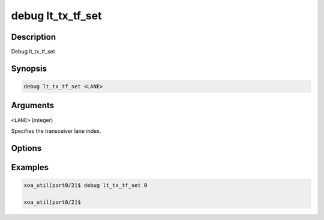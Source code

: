 debug lt_tx_tf_set
======================

Description
-----------

Debug lt_tx_tf_set



Synopsis
--------

.. code-block:: console

    debug lt_tx_tf_set <LANE>


Arguments
---------

``<LANE>`` (integer)

Specifies the transceiver lane index.


Options
-------



Examples
--------

.. code-block:: console

    xoa_util[port0/2]$ debug lt_tx_tf_set 0

    xoa_util[port0/2]$






